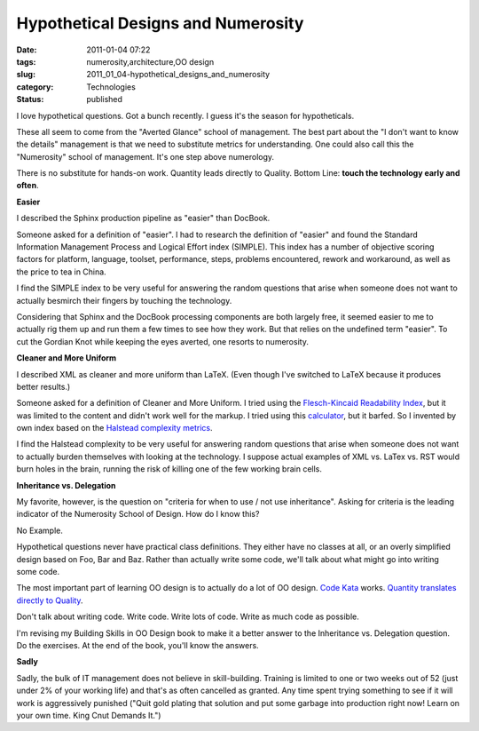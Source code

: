 Hypothetical Designs and Numerosity
===================================

:date: 2011-01-04 07:22
:tags: numerosity,architecture,OO design
:slug: 2011_01_04-hypothetical_designs_and_numerosity
:category: Technologies
:status: published

I love hypothetical questions. Got a bunch recently. I guess it's the
season for hypotheticals.

These all seem to come from the "Averted Glance" school of
management. The best part about the "I don't want to know the
details" management is that we need to substitute metrics for
understanding. One could also call this the "Numerosity" school of
management. It's one step above numerology.

There is no substitute for hands-on work. Quantity leads directly to
Quality. Bottom Line: **touch the technology early and often**.

**Easier**

I described the Sphinx production pipeline as "easier" than
DocBook.

Someone asked for a definition of "easier". I had to research the
definition of "easier" and found the Standard Information
Management Process and Logical Effort index (SIMPLE). This index
has a number of objective scoring factors for platform, language,
toolset, performance, steps, problems encountered, rework and
workaround, as well as the price to tea in China.

I find the SIMPLE index to be very useful for answering the random
questions that arise when someone does not want to actually
besmirch their fingers by touching the technology.

Considering that Sphinx and the DocBook processing components are
both largely free, it seemed easier to me to actually rig them up
and run them a few times to see how they work. But that relies on
the undefined term "easier". To cut the Gordian Knot while keeping
the eyes averted, one resorts to numerosity.

**Cleaner and More Uniform**

I described XML as cleaner and more uniform than LaTeX. (Even
though I've switched to LaTeX because it produces better results.)

Someone asked for a definition of Cleaner and More Uniform. I
tried using the `Flesch-Kincaid Readability
Index <http://en.wikipedia.org/wiki/Flesch%E2%80%93Kincaid_readability_test>`__,
but it was limited to the content and didn't work well for the
markup. I tried using this
`calculator <http://www.standards-schmandards.com/exhibits/rix/>`__,
but it barfed. So I invented by own index based on the `Halstead
complexity
metrics <http://en.wikipedia.org/wiki/Halstead_complexity_measures>`__.

I find the Halstead complexity to be very useful for answering
random questions that arise when someone does not want to actually
burden themselves with looking at the technology. I suppose actual
examples of XML vs. LaTex vs. RST would burn holes in the brain,
running the risk of killing one of the few working brain cells.

**Inheritance vs. Delegation**

My favorite, however, is the question on "criteria for when to use
/ not use inheritance". Asking for criteria is the leading
indicator of the Numerosity School of Design. How do I know this?

No Example.

Hypothetical questions never have practical class definitions.
They either have no classes at all, or an overly simplified design
based on Foo, Bar and Baz. Rather than actually write some code,
we'll talk about what might go into writing some code.

The most important part of learning OO design is to actually do a
lot of OO design. `Code
Kata <{filename}/blog/2009/08/2009_08_14-code_dojo_and_oo_design_oo_design_dojo.rst>`__
works. `Quantity translates directly to
Quality <http://russelldavies.typepad.com/planning/2007/02/quantity_equals.html>`__.

Don't talk about writing code. Write code. Write lots of code.
Write as much code as possible.

I'm revising my Building Skills in OO Design book to make it a
better answer to the Inheritance vs. Delegation question. Do the
exercises. At the end of the book, you'll know the answers.

**Sadly**

Sadly, the bulk of IT management does not believe in
skill-building. Training is limited to one or two weeks out of 52
(just under 2% of your working life) and that's as often cancelled
as granted. Any time spent trying something to see if it will work
is aggressively punished ("Quit gold plating that solution and put
some garbage into production right now! Learn on your own time.
King Cnut Demands It.")





